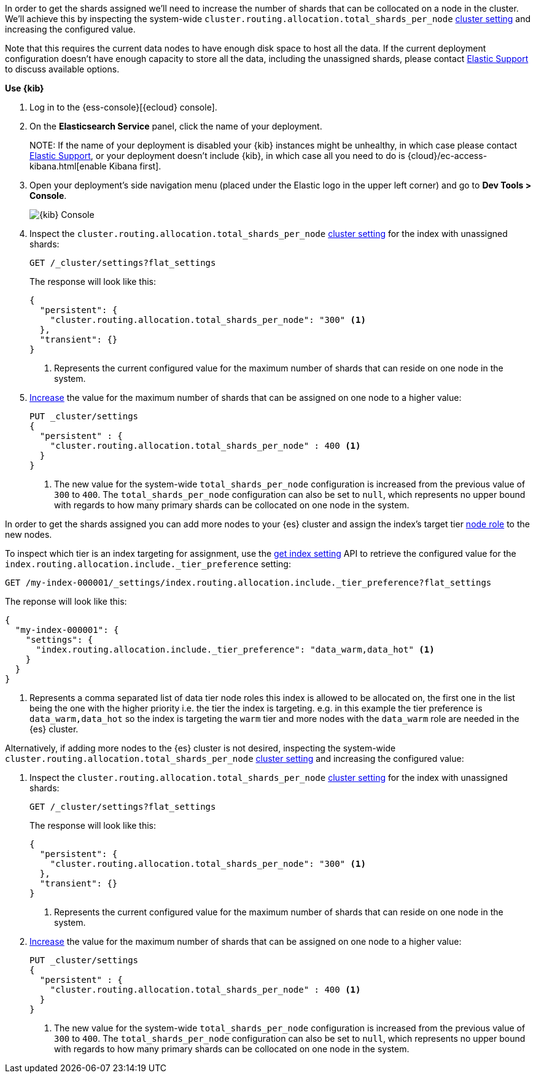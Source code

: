 //////////////////////////

[source,console]
--------------------------------------------------
PUT my-index-000001

--------------------------------------------------
// TESTSETUP

[source,console]
--------------------------------------------------
PUT _cluster/settings
{
  "persistent" : {
    "cluster.routing.allocation.total_shards_per_node" : null
  }
}

DELETE my-index-000001
--------------------------------------------------
// TEARDOWN

//////////////////////////

// tag::cloud[]
In order to get the shards assigned we'll need to increase the number of shards 
that can be collocated on a node in the cluster.
We'll achieve this by inspecting the system-wide `cluster.routing.allocation.total_shards_per_node` 
<<cluster-get-settings, cluster setting>> and increasing the configured value.

Note that this requires the current data nodes to have enough disk space to host 
all the data.
If the current deployment configuration doesn't have enough capacity to store
all the data, including the unassigned shards, please contact 
https://support.elastic.co[Elastic Support] to discuss available options.

**Use {kib}**

//tag::kibana-api-ex[]
. Log in to the {ess-console}[{ecloud} console].
+

. On the **Elasticsearch Service** panel, click the name of your deployment. 
+

NOTE:
If the name of your deployment is disabled your {kib} instances might be
unhealthy, in which case please contact https://support.elastic.co[Elastic Support],
or your deployment doesn't include {kib}, in which case all you need to do is 
{cloud}/ec-access-kibana.html[enable Kibana first].

. Open your deployment's side navigation menu (placed under the Elastic logo in the upper left corner)
and go to **Dev Tools > Console**.
+
[role="screenshot"]
image::images/kibana-console.png[{kib} Console,align="center"]

. Inspect the `cluster.routing.allocation.total_shards_per_node` <<cluster-get-settings, cluster setting>> 
for the index with unassigned shards:
+
[source,console]
----
GET /_cluster/settings?flat_settings
----
+
The response will look like this:
+
[source,console-result]
----
{
  "persistent": {
    "cluster.routing.allocation.total_shards_per_node": "300" <1>
  },
  "transient": {}
}
----
// TESTRESPONSE[skip:the result is for illustrating purposes only as don't want to change a cluster-wide setting]

+
<1> Represents the current configured value for the maximum number of shards
that can reside on one node in the system.

. <<cluster-update-settings,Increase>> the value for the maximum number of shards 
that can be assigned on one node to a higher value:
+
[source,console]
----
PUT _cluster/settings
{
  "persistent" : {
    "cluster.routing.allocation.total_shards_per_node" : 400 <1>
  }
}
----
// TEST[continued]

+
<1> The new value for the system-wide `total_shards_per_node` configuration
is increased from the previous value of `300` to `400`. 
The `total_shards_per_node` configuration can also be set to `null`, which 
represents no upper bound with regards to how many primary shards can be 
collocated on one node in the system. 

//end::kibana-api-ex[]
// end::cloud[]

// tag::self-managed[]
In order to get the shards assigned you can add more nodes to your {es} cluster 
and assign the index's target tier <<assign-data-tier, node role>> to the new 
nodes. 

To inspect which tier is an index targeting for assignment, use the <<indices-get-settings, get index setting>>
API to retrieve the configured value for the `index.routing.allocation.include._tier_preference`
setting:

[source,console]
----
GET /my-index-000001/_settings/index.routing.allocation.include._tier_preference?flat_settings
----
// TEST[continued]


The reponse will look like this:

[source,console-result]
----
{
  "my-index-000001": {
    "settings": {
      "index.routing.allocation.include._tier_preference": "data_warm,data_hot" <1>
    }
  }
}
----
// TESTRESPONSE[skip:the result is for illustrating purposes only]


<1> Represents a comma separated list of data tier node roles this index is allowed
to be allocated on, the first one in the list being the one with the higher priority
i.e. the tier the index is targeting.
e.g. in this example the tier preference is `data_warm,data_hot` so the index is
targeting the `warm` tier and more nodes with the `data_warm` role are needed in
the {es} cluster.


Alternatively, if adding more nodes to the {es} cluster is not desired,
inspecting the system-wide `cluster.routing.allocation.total_shards_per_node` 
<<cluster-get-settings, cluster setting>> and increasing the configured value:


. Inspect the `cluster.routing.allocation.total_shards_per_node` <<cluster-get-settings, cluster setting>> 
for the index with unassigned shards:
+
[source,console]
----
GET /_cluster/settings?flat_settings
----
+
The response will look like this:
+
[source,console-result]
----
{
  "persistent": {
    "cluster.routing.allocation.total_shards_per_node": "300" <1>
  },
  "transient": {}
}
----
// TESTRESPONSE[skip:the result is for illustrating purposes only as don't want to change a cluster-wide setting]

+
<1> Represents the current configured value for the maximum number of shards
that can reside on one node in the system.

. <<cluster-update-settings,Increase>> the value for the maximum number of shards 
that can be assigned on one node to a higher value:
+
[source,console]
----
PUT _cluster/settings
{
  "persistent" : {
    "cluster.routing.allocation.total_shards_per_node" : 400 <1>
  }
}
----
// TEST[continued]

+
<1> The new value for the system-wide `total_shards_per_node` configuration
is increased from the previous value of `300` to `400`. 
The `total_shards_per_node` configuration can also be set to `null`, which 
represents no upper bound with regards to how many primary shards can be 
collocated on one node in the system. 

// end::self-managed[]

